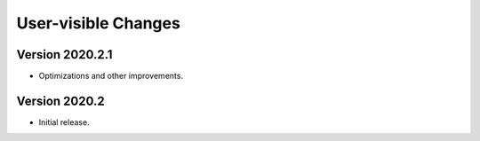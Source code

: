 User-visible Changes
====================

Version 2020.2.1
----------------

* Optimizations and other improvements.

Version 2020.2
--------------

* Initial release.
